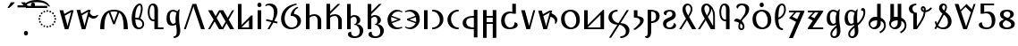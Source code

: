 SplineFontDB: 3.2
FontName: SomeTodhri
FullName: SomeTodhri
FamilyName: SomeTodhri
Weight: Regular
Copyright: (c) 2021 -2024 Mikhail Merkuryev\nSIL Open Font License 1.1
UComments: "2021-9-15: Created with FontForge (http://fontforge.org)+AAoACgAA-Auto-kerning: separation 210, min.kerning 30"
Version: 2.7.5
ItalicAngle: 0
UnderlinePosition: -125
UnderlineWidth: 50
Ascent: 800
Descent: 200
InvalidEm: 0
LayerCount: 2
Layer: 0 0 "+BBcEMAQ0BD0EOAQ5 +BD8EOwQwBD0A" 1
Layer: 1 0 "+BB8ENQRABDUENAQ9BDgEOQAA +BD8EOwQwBD0A" 0
XUID: [1021 59 1751208496 15025]
FSType: 0
OS2Version: 0
OS2_WeightWidthSlopeOnly: 0
OS2_UseTypoMetrics: 1
CreationTime: 1631732133
ModificationTime: 1723636154
PfmFamily: 33
TTFWeight: 400
TTFWidth: 5
LineGap: 0
VLineGap: 0
OS2TypoAscent: 1069
OS2TypoAOffset: 0
OS2TypoDescent: -293
OS2TypoDOffset: 0
OS2TypoLinegap: 0
OS2WinAscent: 1069
OS2WinAOffset: 0
OS2WinDescent: 389
OS2WinDOffset: 0
HheadAscent: 1069
HheadAOffset: 0
HheadDescent: -293
HheadDOffset: 0
OS2CapHeight: 714
OS2XHeight: 536
OS2Vendor: 'Merc'
OS2CodePages: 00000007.00000000
OS2UnicodeRanges: a82003c1.9205a186.01000008.00000000
Lookup: 260 0 0 "Common ABVM" { "Common ABVM-1"  } ['abvm' ('DFLT' <'dflt' > 'todr' <'dflt' > ) ]
Lookup: 260 0 0 "Common BLWM" { "Common BLWM-1"  } ['blwm' ('DFLT' <'dflt' > 'todr' <'dflt' > ) ]
Lookup: 262 0 0 "Common MKMK" { "Common MKMK-1"  } ['mkmk' ('DFLT' <'dflt' > 'todr' <'dflt' > ) ]
MarkAttachClasses: 1
DEI: 91125
ShortTable: maxp 16
  0
  0
  0
  0
  0
  0
  0
  2
  1
  2
  22
  0
  256
  0
  0
  0
EndShort
TtTable: prep
PUSHW_1
 511
SCANCTRL
PUSHB_1
 1
SCANTYPE
SVTCA[y-axis]
MPPEM
PUSHB_1
 8
LT
IF
PUSHB_2
 1
 1
INSTCTRL
EIF
PUSHB_2
 70
 6
CALL
IF
POP
PUSHB_1
 16
EIF
MPPEM
PUSHB_1
 20
GT
IF
POP
PUSHB_1
 128
EIF
SCVTCI
PUSHB_1
 6
CALL
NOT
IF
EIF
PUSHB_1
 20
CALL
EndTTInstrs
TtTable: fpgm
PUSHB_1
 0
FDEF
PUSHB_1
 0
SZP0
MPPEM
PUSHB_1
 42
LT
IF
PUSHB_1
 74
SROUND
EIF
PUSHB_1
 0
SWAP
MIAP[rnd]
RTG
PUSHB_1
 6
CALL
IF
RTDG
EIF
MPPEM
PUSHB_1
 42
LT
IF
RDTG
EIF
DUP
MDRP[rp0,rnd,grey]
PUSHB_1
 1
SZP0
MDAP[no-rnd]
RTG
ENDF
PUSHB_1
 1
FDEF
DUP
MDRP[rp0,min,white]
PUSHB_1
 12
CALL
ENDF
PUSHB_1
 2
FDEF
MPPEM
GT
IF
RCVT
SWAP
EIF
POP
ENDF
PUSHB_1
 3
FDEF
ROUND[Black]
RTG
DUP
PUSHB_1
 64
LT
IF
POP
PUSHB_1
 64
EIF
ENDF
PUSHB_1
 4
FDEF
PUSHB_1
 6
CALL
IF
POP
SWAP
POP
ROFF
IF
MDRP[rp0,min,rnd,black]
ELSE
MDRP[min,rnd,black]
EIF
ELSE
MPPEM
GT
IF
IF
MIRP[rp0,min,rnd,black]
ELSE
MIRP[min,rnd,black]
EIF
ELSE
SWAP
POP
PUSHB_1
 5
CALL
IF
PUSHB_1
 70
SROUND
EIF
IF
MDRP[rp0,min,rnd,black]
ELSE
MDRP[min,rnd,black]
EIF
EIF
EIF
RTG
ENDF
PUSHB_1
 5
FDEF
GFV
NOT
AND
ENDF
PUSHB_1
 6
FDEF
PUSHB_2
 34
 1
GETINFO
LT
IF
PUSHB_1
 32
GETINFO
NOT
NOT
ELSE
PUSHB_1
 0
EIF
ENDF
PUSHB_1
 7
FDEF
PUSHB_2
 36
 1
GETINFO
LT
IF
PUSHB_1
 64
GETINFO
NOT
NOT
ELSE
PUSHB_1
 0
EIF
ENDF
PUSHB_1
 8
FDEF
SRP2
SRP1
DUP
IP
MDAP[rnd]
ENDF
PUSHB_1
 9
FDEF
DUP
RDTG
PUSHB_1
 6
CALL
IF
MDRP[rnd,grey]
ELSE
MDRP[min,rnd,black]
EIF
DUP
PUSHB_1
 3
CINDEX
MD[grid]
SWAP
DUP
PUSHB_1
 4
MINDEX
MD[orig]
PUSHB_1
 0
LT
IF
ROLL
NEG
ROLL
SUB
DUP
PUSHB_1
 0
LT
IF
SHPIX
ELSE
POP
POP
EIF
ELSE
ROLL
ROLL
SUB
DUP
PUSHB_1
 0
GT
IF
SHPIX
ELSE
POP
POP
EIF
EIF
RTG
ENDF
PUSHB_1
 10
FDEF
PUSHB_1
 6
CALL
IF
POP
SRP0
ELSE
SRP0
POP
EIF
ENDF
PUSHB_1
 11
FDEF
DUP
MDRP[rp0,white]
PUSHB_1
 12
CALL
ENDF
PUSHB_1
 12
FDEF
DUP
MDAP[rnd]
PUSHB_1
 7
CALL
NOT
IF
DUP
DUP
GC[orig]
SWAP
GC[cur]
SUB
ROUND[White]
DUP
IF
DUP
ABS
DIV
SHPIX
ELSE
POP
POP
EIF
ELSE
POP
EIF
ENDF
PUSHB_1
 13
FDEF
SRP2
SRP1
DUP
DUP
IP
MDAP[rnd]
DUP
ROLL
DUP
GC[orig]
ROLL
GC[cur]
SUB
SWAP
ROLL
DUP
ROLL
SWAP
MD[orig]
PUSHB_1
 0
LT
IF
SWAP
PUSHB_1
 0
GT
IF
PUSHB_1
 64
SHPIX
ELSE
POP
EIF
ELSE
SWAP
PUSHB_1
 0
LT
IF
PUSHB_1
 64
NEG
SHPIX
ELSE
POP
EIF
EIF
ENDF
PUSHB_1
 14
FDEF
PUSHB_1
 6
CALL
IF
RTDG
MDRP[rp0,rnd,white]
RTG
POP
POP
ELSE
DUP
MDRP[rp0,rnd,white]
ROLL
MPPEM
GT
IF
DUP
ROLL
SWAP
MD[grid]
DUP
PUSHB_1
 0
NEQ
IF
SHPIX
ELSE
POP
POP
EIF
ELSE
POP
POP
EIF
EIF
ENDF
PUSHB_1
 15
FDEF
SWAP
DUP
MDRP[rp0,rnd,white]
DUP
MDAP[rnd]
PUSHB_1
 7
CALL
NOT
IF
SWAP
DUP
IF
MPPEM
GTEQ
ELSE
POP
PUSHB_1
 1
EIF
IF
ROLL
PUSHB_1
 4
MINDEX
MD[grid]
SWAP
ROLL
SWAP
DUP
ROLL
MD[grid]
ROLL
SWAP
SUB
SHPIX
ELSE
POP
POP
POP
POP
EIF
ELSE
POP
POP
POP
POP
POP
EIF
ENDF
PUSHB_1
 16
FDEF
DUP
MDRP[rp0,min,white]
PUSHB_1
 18
CALL
ENDF
PUSHB_1
 17
FDEF
DUP
MDRP[rp0,white]
PUSHB_1
 18
CALL
ENDF
PUSHB_1
 18
FDEF
DUP
MDAP[rnd]
PUSHB_1
 7
CALL
NOT
IF
DUP
DUP
GC[orig]
SWAP
GC[cur]
SUB
ROUND[White]
ROLL
DUP
GC[orig]
SWAP
GC[cur]
SWAP
SUB
ROUND[White]
ADD
DUP
IF
DUP
ABS
DIV
SHPIX
ELSE
POP
POP
EIF
ELSE
POP
POP
EIF
ENDF
PUSHB_1
 19
FDEF
DUP
ROLL
DUP
ROLL
SDPVTL[orthog]
DUP
PUSHB_1
 3
CINDEX
MD[orig]
ABS
SWAP
ROLL
SPVTL[orthog]
PUSHB_1
 32
LT
IF
ALIGNRP
ELSE
MDRP[grey]
EIF
ENDF
PUSHB_1
 20
FDEF
PUSHB_4
 0
 64
 1
 64
WS
WS
SVTCA[x-axis]
MPPEM
PUSHW_1
 4096
MUL
SVTCA[y-axis]
MPPEM
PUSHW_1
 4096
MUL
DUP
ROLL
DUP
ROLL
NEQ
IF
DUP
ROLL
DUP
ROLL
GT
IF
SWAP
DIV
DUP
PUSHB_1
 0
SWAP
WS
ELSE
DIV
DUP
PUSHB_1
 1
SWAP
WS
EIF
DUP
PUSHB_1
 64
GT
IF
PUSHB_3
 0
 32
 0
RS
MUL
WS
PUSHB_3
 1
 32
 1
RS
MUL
WS
PUSHB_1
 32
MUL
PUSHB_1
 25
NEG
JMPR
POP
EIF
ELSE
POP
POP
EIF
ENDF
PUSHB_1
 21
FDEF
PUSHB_1
 1
RS
MUL
SWAP
PUSHB_1
 0
RS
MUL
SWAP
ENDF
EndTTInstrs
ShortTable: cvt  33
  -10
  0
  714
  58
  56
  51
  81
  74
  30
  70
  109
  96
  79
  114
  94
  36
  34
  28
  63
  65
  68
  53
  72
  43
  41
  61
  86
  77
  107
  83
  88
  100
  49
EndShort
LangName: 1033
GaspTable: 1 65535 15 1
Encoding: UnicodeFull
Compacted: 1
UnicodeInterp: none
NameList: AGL For New Fonts
DisplaySize: -48
AntiAlias: 1
FitToEm: 0
WinInfo: 0 25 14
BeginPrivate: 0
EndPrivate
Grid
-972 536.400390625 m 4
 2028 536.400390625 l 1028
-1000 700 m 0
 2000 700 l 1024
EndSplineSet
TeXData: 1 0 0 346030 173015 115343 0 1048576 115343 783286 444596 497025 792723 393216 433062 380633 303038 157286 324010 404750 52429 2506097 1059062 262144
AnchorClass2: "TopRight" "Common ABVM-1" "Dot below mark" "Common MKMK-1" "Umlaut mark" "Common MKMK-1" "Dot below" "Common BLWM-1" "Umlaut" "Common ABVM-1"
BeginChars: 1114175 75

StartChar: uni25CC
Encoding: 9676 9676 0
Width: 594
Flags: MW
AnchorPoint: "TopRight" 594 560 basechar 0
AnchorPoint: "Dot below" 298 0 basechar 0
AnchorPoint: "Umlaut" 297 560 basechar 0
LayerCount: 2
Fore
SplineSet
323 514 m 0
 323 501.613087531 312.856578468 488.000720754 297 488 c 0
 283.493363611 488 271.00067529 500.493515398 271 514 c 0
 271 529.853910365 284.61087763 540 297 540 c 0
 311.795367282 540 323 528.800107615 323 514 c 0
239 496 m 0
 239 483.613087531 228.856578468 470.000720754 213 470 c 0
 199.493363611 470 187.00067529 482.493515398 187 496 c 0
 187 511.853910365 200.61087763 522 213 522 c 0
 227.795367282 522 239 510.800107615 239 496 c 0
407 496 m 0
 407 483.613087531 396.856578468 470.000720754 381 470 c 0
 367.493363611 470 355.00067529 482.493515398 355 496 c 0
 355 511.853910365 368.61087763 522 381 522 c 0
 395.795367282 522 407 510.800107615 407 496 c 0
481 449 m 0
 481 436.613087531 470.856578468 423.000720754 455 423 c 0
 441.493363611 423 429.00067529 435.493515398 429 449 c 0
 429 464.853910365 442.61087763 475 455 475 c 0
 469.795367282 475 481 463.800107615 481 449 c 0
165 449 m 0
 165 436.613087531 154.856578468 423.000720754 139 423 c 0
 125.493363611 423 113.00067529 435.493515398 113 449 c 0
 113 464.853910365 126.61087763 475 139 475 c 0
 153.795367282 475 165 463.800107615 165 449 c 0
118 375 m 0
 118 362.613087531 107.856578468 349.000720754 92 349 c 0
 78.4946887983 349 66.0000675329 361.492751456 66 375 c 0
 66 390.85502954 79.6123116192 401 92 401 c 0
 106.797580604 401 118 389.798096043 118 375 c 0
528 375 m 0
 528 362.613087531 517.856578468 349.000720754 502 349 c 0
 488.493363611 349 476.00067529 361.493515398 476 375 c 0
 476 390.853910365 489.61087763 401 502 401 c 0
 516.795367282 401 528 389.800107615 528 375 c 0
100 291 m 0
 100 278.613087531 89.856578468 265.000720754 74 265 c 0
 60.4946887983 265 48.0000675329 277.492751456 48 291 c 0
 48 306.85502954 61.6123116192 317 74 317 c 0
 88.7975806042 317 100 305.798096043 100 291 c 0
546 291 m 0
 546 278.613087531 535.856578468 265.000720754 520 265 c 0
 506.493363611 265 494.00067529 277.493515398 494 291 c 0
 494 306.853910365 507.61087763 317 520 317 c 0
 534.795367282 317 546 305.800107615 546 291 c 0
118 207 m 0
 118 194.613087531 107.856578468 181.000720754 92 181 c 0
 78.4946887983 181 66.0000675329 193.492751456 66 207 c 0
 66 222.85502954 79.6123116192 233 92 233 c 0
 106.797580604 233 118 221.798096043 118 207 c 0
528 207 m 0
 528 194.613087531 517.856578468 181.000720754 502 181 c 0
 488.493363611 181 476.00067529 193.493515398 476 207 c 0
 476 222.853910365 489.61087763 233 502 233 c 0
 516.795367282 233 528 221.800107615 528 207 c 0
165 133 m 0
 165 120.613087531 154.856578468 107.000720754 139 107 c 0
 125.493363611 107 113.00067529 119.493515398 113 133 c 0
 113 148.853910365 126.61087763 159 139 159 c 0
 153.795367282 159 165 147.800107615 165 133 c 0
481 133 m 0
 481 120.613087531 470.856578468 107.000720754 455 107 c 0
 441.493363611 107 429.00067529 119.493515398 429 133 c 0
 429 148.853910365 442.61087763 159 455 159 c 0
 469.795367282 159 481 147.800107615 481 133 c 0
239 86 m 0
 239 73.6139530663 228.856794356 60.0000720763 213 60 c 0
 199.492809795 60 187.000675283 72.4942770657 187 86 c 0
 187 101.855381456 200.612268465 112 213 112 c 0
 227.795367282 112 239 100.800107615 239 86 c 0
407 86 m 0
 407 73.6139530663 396.856794356 60.0000720763 381 60 c 0
 367.492809795 60 355.000675283 72.4942770657 355 86 c 0
 355 101.855381456 368.612268465 112 381 112 c 0
 395.795367282 112 407 100.800107615 407 86 c 0
323 68 m 0
 323 55.6139530663 312.856794356 42.0000720763 297 42 c 0
 283.492809795 42 271.000675283 54.4942770657 271 68 c 0
 271 83.8553814561 284.612268465 94 297 94 c 0
 311.795367282 94 323 82.8001076153 323 68 c 0
EndSplineSet
EndChar

StartChar: Uml.Diaeresis
Encoding: 776 776 1
Width: 0
HStem: 632 112<-305.272 -219.224 -115.272 -29.2245>
VStem: -313 102<639.598 737.123> -123 102<639.598 737.123>
AnchorPoint: "Umlaut mark" -166 744 basemark 0
AnchorPoint: "Umlaut mark" -164 594 mark 0
AnchorPoint: "Umlaut" -164 560 mark 0
LayerCount: 2
Fore
SplineSet
-21 688 m 256
 -21 664.98699099 -28.5741047689 632 -72 632 c 256
 -98.6871344162 632 -123 644.058314166 -123 688 c 256
 -123 701.315904139 -123 744 -72 744 c 256
 -44.5984741868 744 -21 731.401635367 -21 688 c 256
-211 688 m 256
 -211 664.98699099 -218.574104769 632 -262 632 c 256
 -288.687134416 632 -313 644.058314166 -313 688 c 256
 -313 701.315904139 -313 744 -262 744 c 256
 -234.598474187 744 -211 731.401635367 -211 688 c 256
EndSplineSet
EndChar

StartChar: Punc.Space
Encoding: 32 32 2
Width: 260
Flags: W
LayerCount: 2
EndChar

StartChar: u323
Encoding: 803 803 3
Width: 0
GlyphClass: 4
Flags: W
HStem: -183 124<-345.545 -252.622>
VStem: -356 114<-172.928 -68.9053>
AnchorPoint: "Dot below mark" -299 -172 basemark 0
AnchorPoint: "Dot below mark" -299 0 mark 0
AnchorPoint: "Dot below" -299 0 mark 0
LayerCount: 2
Fore
SplineSet
-242 -121 m 0
 -242 -142.390149919 -248.632617416 -183 -299 -183 c 0
 -323.302008235 -183 -356 -173.285276625 -356 -121 c 0
 -356 -87.2791625994 -342.909998227 -59 -299 -59 c 0
 -274.133827946 -59 -242 -69.0502110042 -242 -121 c 0
EndSplineSet
EndChar

StartChar: uni0361
Encoding: 865 865 4
Width: 0
HStem: 765 60<-166.988 167.938>
LayerCount: 2
Fore
SplineSet
-377 644 m 1
 -327.661613196 730.799013822 -234.265859819 825 0.5 825 c 0
 222.18455985 825 320.741986938 741.172931653 377 644 c 1
 332 644 l 1
 275.28125 724.666666667 164.763020833 765 0.4453125 765 c 0
 -163.872395833 765 -275.020833333 724.666666667 -333 644 c 1
 -377 644 l 1
EndSplineSet
EndChar

StartChar: Uml.Macron
Encoding: 772 772 5
Width: 0
HStem: 616 59<-145 145>
VStem: -145 290<616 675>
AnchorPoint: "Umlaut mark" 0 675 basemark 0
AnchorPoint: "Umlaut mark" 0 560 mark 0
AnchorPoint: "Umlaut" 0 536 mark 0
LayerCount: 2
Fore
Refer: 72 713 N 1 0 0 1 -185 0 2
EndChar

StartChar: Uml.Overline
Encoding: 773 773 6
Width: 0
HStem: 760 59<-204 204>
AnchorPoint: "Umlaut" 0 536 mark 0
AnchorPoint: "Umlaut mark" 0 704 mark 0
AnchorPoint: "Umlaut mark" 0 819 basemark 0
LayerCount: 2
Fore
SplineSet
-204 760 m 1
 -204 819 l 1
 204 819 l 1
 204 760 l 1
 -204 760 l 1
EndSplineSet
EndChar

StartChar: Punc.Nbsp
Encoding: 160 160 7
Width: 260
Flags: W
LayerCount: 2
EndChar

StartChar: Todr.A
Encoding: 67008 67008 8
Width: 473
Flags: W
HStem: 0 21G<179.59 293.41>
AnchorPoint: "Dot below" 242 0 basechar 0
AnchorPoint: "TopRight" 473 536 basechar 0
AnchorPoint: "Umlaut" 241 536 basechar 0
LayerCount: 2
Fore
SplineSet
358 536 m 1
 433 536 l 1
 288 0 l 1
 185 0 l 1
 40 536 l 1
 144 536 l 1
 172 431 l 1
 358 536 l 1
262 85 m 1
 270.659793814 128 270.659793814 128 367 484 c 1
 185 381 l 1
 253.354385965 128 l 1
 262 85 l 1
EndSplineSet
EndChar

StartChar: Todr.As
Encoding: 67009 67009 9
Width: 661
UnlinkRmOvrlpSave: 1
Flags: W
HStem: 0 21G<179.59 293.41> 290.799 70.8521<468.167 584.381>
VStem: 380.073 266.524<350.204 375.622>
AnchorPoint: "Dot below" 242 0 basechar 0
AnchorPoint: "TopRight" 661 536 basechar 0
AnchorPoint: "Umlaut" 241 536 basechar 0
LayerCount: 2
Fore
Refer: 10 -1 N 1 0 0 1 -17 0 2
Refer: 8 67008 N 1 0 0 1 0 0 2
EndChar

StartChar: Todr.As.part
Encoding: 1114150 -1 10
Width: 1000
HStem: 290.799 70.8521<485.167 601.381>
VStem: 397.073 266.524<350.204 375.622>
LayerCount: 2
Fore
SplineSet
663.59765625 382.723632812 m 1
 646.934745482 353.142064039 603.61332631 290.799261098 534.451382751 290.799261098 c 0
 485.802947237 290.799261098 440.010233716 310.523400628 397.073242188 349.971679688 c 1
 423.375976562 446.35546875 l 1
 465.59291663 389.886082388 505.593579726 361.651389207 543.377965849 361.651389207 c 0
 571.804168134 361.651389207 607.261838371 373.203465201 649.750976562 396.307617188 c 1
 663.59765625 382.723632812 l 1
EndSplineSet
EndChar

StartChar: Todr.N
Encoding: 67032 67032 11
Width: 473
Flags: W
HStem: 0 21G<179.59 293.41>
AnchorPoint: "Dot below" 243 0 basechar 0
AnchorPoint: "TopRight" 473 536 basechar 0
AnchorPoint: "Umlaut" 262 536 basechar 0
LayerCount: 2
Fore
SplineSet
381 536 m 1
 433 536 l 1
 288 0 l 1
 185 0 l 1
 40 536 l 1
 144 536 l 1
 253.418181818 128 l 1
 262 84 l 1
 270.654545455 128 l 1
 381 536 l 1
EndSplineSet
EndChar

StartChar: Todr.Njan
Encoding: 67033 67033 12
Width: 626
UnlinkRmOvrlpSave: 1
Flags: W
HStem: 0 21G<179.59 293.41> 159.95 299.352
VStem: 513.426 62.6672<195.199 289.794>
AnchorPoint: "Dot below" 243 0 basechar 0
AnchorPoint: "TopRight" 626 536 basechar 0
AnchorPoint: "Umlaut" 262 536 basechar 0
LayerCount: 2
Fore
Refer: 13 -1 N 1 0 0 1 -24 0 2
Refer: 8 67008 N 1 0 0 1 0 0 2
EndChar

StartChar: Todr.Njan.Part
Encoding: 1114151 -1 13
Width: 1000
HStem: 159.95 299.352
VStem: 537.426 62.6672<195.199 289.794>
LayerCount: 2
Fore
SplineSet
434.309570312 459.301757812 m 1
 491.4955465 435.001338344 600.092900555 375.193308708 600.092900555 271.424349997 c 4
 600.092900555 234.90792551 585.134524849 197.749873949 555.217773438 159.950195312 c 1
 535.26953125 162.999023438 l 1
 536.707009941 176.114882541 537.425749287 188.532744424 537.425749287 200.252609085 c 0
 537.425749287 254.19036784 524.811823661 330.096389677 407.270507812 360.655273438 c 1
 434.309570312 459.301757812 l 1
EndSplineSet
EndChar

StartChar: Todr.B
Encoding: 67010 67010 14
Width: 873
Flags: W
HStem: 0 21G<50 165 708 823> 497 50<335.014 534.018>
VStem: 50 115<0 226.942> 708 115<0 223.608>
AnchorPoint: "Dot below" 438 0 basechar 0
AnchorPoint: "TopRight" 873 537.4 basechar 0
AnchorPoint: "Umlaut" 437 536.4 basechar 0
LayerCount: 2
Fore
SplineSet
50 0 m 1
 50 475.205598519 258.218162584 547 437 547 c 0
 624.091423631 547 823 466.228197798 823 0 c 1
 708 0 l 1
 708 264.666666667 666 419 582 463 c 1
 459 141 l 1
 412 141 l 1
 289 463 l 1
 206.333333333 413 165 258.666666667 165 0 c 1
 50 0 l 1
536 483 m 1
 506 492.333333333 470.833333333 497 430.5 497 c 0
 390.166666667 497 358 492.666666667 334 484 c 1
 435 220 l 1
 536 483 l 1
EndSplineSet
EndChar

StartChar: Todr.OO
Encoding: 67059 67059 15
Width: 873
Flags: W
HStem: -11 50<339.785 535.658>
VStem: 50 115<312.28 536> 708 115<312.391 536>
AnchorPoint: "Dot below" 440 0 basechar 0
AnchorPoint: "TopRight" 873 536 basechar 0
AnchorPoint: "Umlaut" 439 517.4 basechar 0
LayerCount: 2
Fore
SplineSet
823 536 m 1
 823 69.770919383 624.090601087 -11 437 -11 c 0
 249.015429674 -11 50 69.4700161315 50 536 c 1
 165 536 l 1
 165 272 207.333333333 117.666666667 292 73 c 1
 415 395 l 1
 461 395 l 1
 584 73 l 1
 666.666666667 123 708 277.333333333 708 536 c 1
 823 536 l 1
338 53 m 1
 368 43.6666666667 403 39 443 39 c 0
 483 39 515 43.3333333333 539 52 c 1
 438 316 l 1
 338 53 l 1
EndSplineSet
EndChar

StartChar: Todr.G
Encoding: 67020 67020 16
Width: 573
Flags: W
HStem: 0 21G<75 177 403 503> 371 50<217.467 361.389>
VStem: 75 102<0 338.244 384 714> 403 100<0 327.316>
AnchorPoint: "Dot below" 290 0 basechar 0
AnchorPoint: "TopRight" 573 714 basechar 0
AnchorPoint: "Umlaut" 201 713 basechar 0
LayerCount: 2
Fore
SplineSet
310 371 m 0
 256.645699212 369.517936089 213.805883067 355.352157529 177 321 c 1
 177 0 l 1
 75 0 l 1
 75 714 l 1
 177 714 l 1
 177 384 l 1
 216.333333333 408.666666667 261.666666667 421 313 421 c 0
 402.408088141 421 503 361.959540064 503 238 c 2
 503 0 l 1
 403 0 l 1
 403 238 l 2
 403 281.333333333 393.666666667 314.333333333 375 337 c 0
 356.333333333 359.666666667 334.666666667 371 310 371 c 0
EndSplineSet
EndChar

StartChar: Todr.Ng.Part
Encoding: 1114152 -1 17
Width: 1000
HStem: 425.768 288.232
VStem: 112.736 323.59
LayerCount: 2
Fore
SplineSet
365.615234375 714 m 1
 436.326171875 714 l 1
 148.091796875 425.767578125 l 1
 112.736328125 461.123046875 l 1
 365.615234375 714 l 1
EndSplineSet
EndChar

StartChar: Todr.Ng
Encoding: 67021 67021 18
Width: 573
Flags: W
HStem: 0 21G<75 177 403 503> 371 50<217.467 361.389> 425.768 288.232
VStem: 75 102<0 338.244 384 714> 134.736 323.59 403 100<0 327.316>
AnchorPoint: "Dot below" 290 0 basechar 0
AnchorPoint: "TopRight" 573 714 basechar 0
AnchorPoint: "Umlaut" 253 714 basechar 0
LayerCount: 2
Fore
Refer: 17 -1 N 1 0 0 1 22 0 2
Refer: 16 67020 N 1 0 0 1 0 0 2
EndChar

StartChar: Todr.I
Encoding: 67026 67026 19
Width: 250
Flags: W
HStem: 0 21G<75 175>
VStem: 75 100<0 536>
AnchorPoint: "Dot below" 126 0 basechar 0
AnchorPoint: "TopRight" 250 536 basechar 0
AnchorPoint: "Umlaut" 127 536.4 basechar 0
LayerCount: 2
Fore
SplineSet
75 0 m 1
 75 536 l 1
 175 536 l 1
 175 0 l 1
 75 0 l 1
EndSplineSet
EndChar

StartChar: Todr.Ei
Encoding: 67017 67017 20
Width: 250
Flags: W
HStem: 0 21G<75 175> 620 124<79.4548 172.378>
VStem: 69 114<630.072 734.095> 75 100<0 536>
AnchorPoint: "Dot below" 128 0 basechar 0
AnchorPoint: "TopRight" 250 752 basechar 0
AnchorPoint: "Umlaut" 126 747 basechar 0
LayerCount: 2
Fore
Refer: 70 729 N 1 0 0 1 29 -16 2
Refer: 19 67026 N 1 0 0 1 0 0 2
EndChar

StartChar: Todr.O
Encoding: 67034 67034 21
Width: 635
Flags: W
HStem: -10 50<266.591 399.846> 496 50<240.951 377.189>
VStem: 55 100<177.355 394.941> 480 100<136.405 368.532>
AnchorPoint: "Dot below" 333 0 basechar 0
AnchorPoint: "TopRight" 635 536 basechar 0
AnchorPoint: "Umlaut" 313 536 basechar 0
LayerCount: 2
Fore
SplineSet
55 280 m 0
 55 481.355468677 207.346385794 546 318.5 546 c 0
 389.5 546 449 524.333333333 497 481 c 0
 552.333333333 432.333333333 580 355.666666667 580 251 c 0
 580 64.4791104291 446.318167052 -10 322.5 -10 c 0
 267.987500583 -10 55 7.44007061956 55 280 c 0
480 238 m 0
 480 385.268756505 408.73228146 496 304 496 c 0
 274 496 242.666666667 481 210 451 c 0
 173.333333333 417 155 366 155 298 c 0
 155 143.422796645 238.440788461 40 343 40 c 0
 369.666666667 40 398 54.3333333333 428 83 c 0
 462.666666667 116.333333333 480 168 480 238 c 0
EndSplineSet
EndChar

StartChar: Todr.U
Encoding: 67044 67044 22
Width: 635
Flags: W
HStem: -10 50<266.591 399.846> 496 50<240.951 377.189> 621 124<266.455 359.378>
VStem: 55 100<177.355 394.941> 256 114<631.072 735.095> 480 100<136.405 368.532>
AnchorPoint: "Dot below" 333 0 basechar 0
AnchorPoint: "TopRight" 635 746 basechar 0
AnchorPoint: "Umlaut" 313 749 basechar 0
LayerCount: 2
Fore
Refer: 70 729 N 1 0 0 1 216 -15 2
Refer: 21 67034 N 1 0 0 1 0 0 2
EndChar

StartChar: Todr.Mb
Encoding: 67011 67011 23
Width: 445
Flags: W
HStem: -10 50<212.344 320.54> 264 50<157 250.008> 674 50<240.141 303.995>
VStem: 55 100<136.469 264 314 471.315> 313 50<438.464 668.813> 355 50<73.6291 199.437>
AnchorPoint: "Dot below" 250 0 basechar 0
AnchorPoint: "TopRight" 445 704 basechar 0
AnchorPoint: "Umlaut" 279 703 basechar 0
LayerCount: 2
Fore
SplineSet
355 133.885678359 m 0xf4
 355 192.349637562 304.538024183 264.340820312 191.051757812 264.340820312 c 1
 157 264 l 1
 164.333333333 114.666666667 199.98217268 40 263.946518039 40 c 0
 309.564023459 40 355 76.3036296385 355 133.885678359 c 0xf4
279 674 m 0
 220.972883865 672.128157544 155 542.184521681 155 326 c 2
 155 314 l 1
 198 314 230 311.666666667 251 307 c 1
 292.333333333 424.333333333 313 515.666666667 313 581 c 0xf8
 313 643 301.666666667 674 279 674 c 0
280 724 m 0
 298.411748751 724 363 714.020388403 363 574 c 0xf8
 363 507.333333333 341.333333333 413 298 291 c 1
 332.108235199 275.193744664 403.392019167 230.870869137 405 136 c 0xf4
 405 78.8445606199 371.818323364 -10 253.448342747 -10 c 0
 121.149447582 -10 55 97.3333333333 55 312 c 0
 55 519.345043852 164.456276277 724 280 724 c 0
EndSplineSet
EndChar

StartChar: Todr.C
Encoding: 67012 67012 24
Width: 520
Flags: W
HStem: 0 21G<240 340> 0 50<317 495> 224 50<162.193 240> 674 50<145.767 217.629>
VStem: 55 50<352.245 615.726> 240 100<0 224 274 651.04> 317 178<0 50>
AnchorPoint: "Dot below" 260 0 basechar 0
AnchorPoint: "TopRight" 520 704 basechar 0
AnchorPoint: "Umlaut" 206 702 basechar 0
LayerCount: 2
Fore
Refer: 52 -1 N 1 0 0 1 -78 0 2
Refer: 51 67042 N 1 0 0 1 0 0 2
EndChar

StartChar: Todr.Ch
Encoding: 67013 67013 25
Width: 504
Flags: W
HStem: -240 50<255 314.827> 101 51<199.47 292.752> 496 50<181.15 306.801>
VStem: 55 89<223.085 427.664> 304 100<138.873 437.576> 339 100<-144.085 128.229>
AnchorPoint: "Dot below" 239 -236 basechar 0
AnchorPoint: "TopRight" 504 536 basechar 0
AnchorPoint: "Umlaut" 238 536 basechar 0
LayerCount: 2
Fore
SplineSet
144 339.726843417 m 0xf8
 144 217.00259902 201.41497712 152 239 152 c 0
 262.686171041 152 295.824900028 172.643641697 310 188 c 1
 306 219.333333333 304 251 304 283 c 0
 304 352.333333333 313.666666667 411 333 459 c 1
 295 483.666666667 262 496 234 496 c 0
 198.599110889 496 144 474.204208855 144 339.726843417 c 0xf8
55 302 m 0
 55 493.625167782 162.914897995 546 237.5 546 c 0
 272.5 546 312 532 356 504 c 1
 369.333333333 525.333333333 385.333333333 544.333333333 404 561 c 1
 420 557 l 1
 409.333333333 497.666666667 404 424.833333333 404 338.5 c 0xf8
 404 126.063993318 439 63.4082289042 439 -40 c 0
 439 -110 417.666666667 -163 375 -199 c 0
 342.333333333 -226.333333333 302.333333333 -240 255 -240 c 1
 255 -190 l 1
 334.456406604 -190 339 -130.095301892 339 -40.5 c 0xf4
 339 3.16666666667 332 60 318 130 c 1
 291.333333333 110.666666667 257.666666667 101 217 101 c 0
 128.602813952 101 55 140.297073354 55 302 c 0
EndSplineSet
EndChar

StartChar: Todr.Xh
Encoding: 67048 67048 26
Width: 504
Flags: W
HStem: -240 50<217.512 315.297> 101.963 50.037<197.909 293.104> 496 50<182.831 305.846>
VStem: 55 89<223.837 429.489> 157 50<-180.683 -60.9761> 304 100<136.441 437.576> 339 100<-141.899 87.0041>
AnchorPoint: "Dot below" 274 -226 basechar 0
AnchorPoint: "TopRight" 505 536 basechar 0
AnchorPoint: "Umlaut" 238 534 basechar 0
LayerCount: 2
Fore
SplineSet
144 336 m 0xfc
 144 219.84053817 200.374447097 152 239 152 c 0
 262.686171041 152 295.824900028 172.643641697 310 188 c 1
 306 219.333333333 304 251 304 283 c 0
 304 352.333333333 313.666666667 411 333 459 c 1
 293.666666667 483.666666667 261 496 235 496 c 0
 209 496 187.333333333 483.833333333 170 459.5 c 0
 152.666666667 435.166666667 144 394 144 336 c 0xfc
157 -123.5 m 0
 157 -73.1167907491 175.083199238 -15.6986672778 323 103 c 1
 318 130 l 1
 290.309099223 111.308641975 256.157978967 101.962962963 215.546639232 101.962962963 c 0
 141.212982862 101.962962963 55 127.267804544 55 302 c 0
 55 404 84.6666666667 475.666666667 144 517 c 0
 172 536.333333333 203.5 546 238.5 546 c 0
 273.5 546 312.666666667 532 356 504 c 1
 369.333333333 525.333333333 385.333333333 544.333333333 404 561 c 1
 420 557 l 1
 409.333333333 497.666666667 404 424.833333333 404 338.5 c 0xfc
 404 125.903544274 439 63.9575668371 439 -41 c 0xfa
 439 -193.925168182 328.181759765 -240 271 -240 c 0
 250.197150748 -240 157 -239.030827814 157 -123.5 c 0
332 46 m 1
 218.315129559 -48.7373920343 207 -93.0727984649 207 -129 c 0
 207 -169.666666667 226.333333333 -190 265 -190 c 0
 334.505720348 -190 339 -119.964046081 339 -58 c 0xfa
 339 -26 336.666666667 8.66666666667 332 46 c 1
EndSplineSet
EndChar

StartChar: Todr.Nxh.part
Encoding: 1114153 -1 27
Width: 1000
HStem: 518 74<510.848 560.094>
VStem: 569 50<358.832 511.477>
LayerCount: 2
Fore
SplineSet
370 130 m 1
 469.656966446 205.875190362 569 333.253837498 569 471 c 0
 569 483.882951357 554.101634489 518 533.5 518 c 0
 524.5 518 516.666666667 516 510 512 c 1
 503.333333333 522.666666667 500 531.333333333 500 538 c 0
 500 576.147748617 535.425816155 592 549 592 c 0
 595.666666667 592 619 553.833333333 619 477.5 c 0
 619 401.166666667 598 329.166666667 556 261.5 c 0
 514 193.833333333 462.333333333 136.666666667 401 90 c 1
 370 130 l 1
EndSplineSet
EndChar

StartChar: Todr.Nxh
Encoding: 67049 67049 28
Width: 682
UnlinkRmOvrlpSave: 1
Flags: W
HStem: -240 50<217.512 315.297> 101.963 50.037<197.909 293.104> 496 50<182.831 305.846> 518 74<523.848 573.094>
VStem: 55 89<223.837 429.489> 157 50<-180.683 -60.9761> 304 100<136.441 437.576> 339 100<-141.899 87.0041> 582 50<358.832 511.477>
AnchorPoint: "Dot below" 274 -226 basechar 0
AnchorPoint: "TopRight" 682 568 basechar 0
AnchorPoint: "Umlaut" 239 536 basechar 0
LayerCount: 2
Fore
Refer: 27 -1 N 1 0 0 1 13 0 2
Refer: 26 67048 N 1 0 0 1 0 0 2
EndChar

StartChar: Todr.D
Encoding: 67014 67014 29
Width: 665
Flags: W
HStem: 0 21G<40 99.7087 512.291 625>
AnchorPoint: "Dot below" 316 0 basechar 0
AnchorPoint: "TopRight" 665 714 basechar 0
AnchorPoint: "Umlaut" 334 699 basechar 0
LayerCount: 2
Fore
SplineSet
385 714 m 1
 625 0 l 1
 519 0 l 1
 321.765354331 588 l 1
 306 647 l 1
 290.234645669 588 l 1
 93 0 l 1
 40 0 l 1
 280 714 l 1
 385 714 l 1
EndSplineSet
EndChar

StartChar: Todr.Nd
Encoding: 67015 67015 30
Width: 810
Flags: W
HStem: 0 21G<40 109.468 336.532 474.429 643.571 770>
AnchorPoint: "Dot below" 407 0 basechar 0
AnchorPoint: "TopRight" 810 536 basechar 0
AnchorPoint: "Umlaut" 405 536.4 basechar 0
LayerCount: 2
Fore
SplineSet
713 536 m 1
 770 536 l 1
 617 268 l 1
 770 0 l 1
 655 0 l 1
 559 168 l 1
 463 0 l 1
 348 0 l 1
 223 218 l 1
 98 0 l 1
 40 0 l 1
 194 268 l 1
 40 536 l 1
 155 536 l 1
 251 368 l 1
 348 536 l 1
 463 536 l 1
 588 318 l 1
 713 536 l 1
530 218 m 1
 376 486 l 1
 280 318 l 1
 434 50 l 1
 530 218 l 1
EndSplineSet
EndChar

StartChar: Todr.Dh
Encoding: 67016 67016 31
Width: 549
Flags: W
HStem: 0 50<175 384>
VStem: 75 100<121 714> 384 100<50 259>
AnchorPoint: "Dot below" 280 0 basechar 0
AnchorPoint: "TopRight" 549 714 basechar 0
AnchorPoint: "Umlaut" 160 714 basechar 0
LayerCount: 2
Fore
SplineSet
484 390 m 1
 484 0 l 1
 75 0 l 1
 75 714 l 1
 175 714 l 1
 175 121 l 1
 445 390 l 1
 484 390 l 1
384 50 m 1
 384 259 l 1
 175 50 l 1
 384 50 l 1
EndSplineSet
EndChar

StartChar: Todr.E
Encoding: 67018 67018 32
Width: 433
Flags: W
HStem: 0 21G<100 168.625> 672 52<67.2412 197.817>
VStem: 281 99<383.247 582.561>
AnchorPoint: "Dot below" 152 0 basechar 0
AnchorPoint: "TopRight" 433 714 basechar 0
AnchorPoint: "Umlaut" 185 710 basechar 0
LayerCount: 2
Fore
SplineSet
380 498 m 0
 380 464.08994709 380 401.714285714 290 232 c 1
 383 210 l 1
 372 161 l 1
 265 186 l 1
 260.333333333 177.333333333 255.333333333 168.666666667 250 160 c 2
 157 0 l 1
 100 0 l 1
 207 185 l 2
 209.666666667 189.666666667 212 194.333333333 214 199 c 1
 59 236 l 1
 71 284 l 1
 236 245 l 1
 266 316.333333333 281 396 281 484 c 0
 281 598.470106378 210.771706081 672 120 672 c 0
 95.3333333333 672 70.3333333333 664.666666667 45 650 c 1
 41.6666666667 655.333333333 40 662 40 670 c 0
 40 684.134502153 69.5213680955 724 167.5 724 c 0
 215.833333333 724 256.166666667 712.833333333 288.5 690.5 c 0
 331.101266517 661.074382921 380 610.335298606 380 498 c 0
EndSplineSet
EndChar

StartChar: Todr.F
Encoding: 67019 67019 33
Width: 667
Flags: W
HStem: -10 50<273.513 438.33> 602 32<501.012 525.062> 696 32<442.254 484.844>
VStem: 55 100<179.905 423.866> 323 93<426 476.849> 512 100<136.789 286.757>
AnchorPoint: "Dot below" 335 0 basechar 0
AnchorPoint: "TopRight" 667 719 basechar 0
AnchorPoint: "Umlaut" 425 723 basechar 0
LayerCount: 2
Fore
SplineSet
512 197.5 m 0
 512 219.60628531 505.548602816 376 323 376 c 1
 323 512.461323276 433.969383123 616.393876625 522 634 c 1
 536 602 l 1
 467.084341396 582.49556832 416 514.43251415 416 426 c 1
 510.420446782 426 612 351.204858747 612 226.667228075 c 0
 612 86.9629066885 474.944688615 -10 335.5 -10 c 0
 191.032694586 -10 55 76.7202440534 55 289.033274031 c 0
 55 495.352504973 188.940362626 681.376875872 482 728 c 1
 495 696 l 1
 303.034656487 649.341756785 155 509.022568913 155 300.86960588 c 0
 155 132.569742503 255.58269493 40 351 40 c 0
 380.510618778 40 512 48.3673700967 512 197.5 c 0
EndSplineSet
EndChar

StartChar: Todr.Gj
Encoding: 67022 67022 34
Width: 578
Flags: W
HStem: -240 50<222.359 376.047> 0 21G<75 177> 128 10<270 279.84> 351 50<202.686 320.871>
VStem: 75 102<0 326.192 364 714> 100 87<-154.236 -108.063> 345 100<193.629 328.767> 428 100<-124.336 35.0266>
AnchorPoint: "Dot below" 290 -231 basechar 0
AnchorPoint: "TopRight" 578 714 basechar 0
AnchorPoint: "Umlaut" 193 712 basechar 0
LayerCount: 2
Fore
SplineSet
270 138 m 1xf5
 321.421798124 155.937836555 345 182.918757563 345 250 c 0
 345 317.333333333 319.666666667 351 269 351 c 0
 233 351 202.333333333 335.666666667 177 305 c 1
 177 0 l 1
 75 0 l 1
 75 714 l 1
 177 714 l 1
 177 364 l 1
 205.666666667 388.666666667 236.333333333 401 269 401 c 0
 372.677490401 401 445 345.6972228 445 254 c 0xfa
 445 198.986218951 398.805863545 158.14792111 357 152 c 1
 357 145 l 1
 427.343029888 145 528 75.9922678151 528 -37 c 0
 528 -87.6666666667 508.5 -134.166666667 469.5 -176.5 c 0
 430.5 -218.833333333 366.333333333 -240 277 -240 c 0
 244.793455731 -240 100 -234.574343588 100 -137 c 0
 100 -90.4077901314 142.146972821 -67 187 -67 c 1
 187 -153.732937052 220.812598139 -190 299.5 -190 c 0
 323.492487969 -190 428 -182.781344751 428 -57 c 0
 428 19.5516931544 376.688101484 128 270 128 c 1
 270 138 l 1xf5
EndSplineSet
EndChar

StartChar: Todr.Ngj
Encoding: 67023 67023 35
Width: 578
Flags: W
HStem: -240 50<222.359 376.047> 0 21G<75 177> 128 10<270 279.84> 351 50<202.686 320.871> 425.768 288.232
VStem: 75 102<0 326.192 364 714> 100 87<-154.236 -108.063> 140.736 323.59 345 100<193.629 328.767> 428 100<-124.336 35.0266>
AnchorPoint: "Dot below" 290 -231 basechar 0
AnchorPoint: "TopRight" 578 714 basechar 0
AnchorPoint: "Umlaut" 279 714 basechar 0
LayerCount: 2
Fore
Refer: 17 -1 N 1 0 0 1 28 0 2
Refer: 34 67022 N 1 0 0 1 0 0 2
EndChar

StartChar: Todr.H
Encoding: 67024 67024 36
Width: 512
Flags: W
HStem: -10 48<264.028 427.955> 496 50<266.458 414.058>
VStem: 55 100<202.407 335.602>
AnchorPoint: "Dot below" 314 0 basechar 0
AnchorPoint: "TopRight" 512 536 basechar 0
AnchorPoint: "Umlaut" 314 536 basechar 0
LayerCount: 2
Fore
SplineSet
314 -10 m 0
 242.850502205 -10 55 14.0453383071 55 268 c 0
 55 413.506042428 188.714401553 546 314 546 c 0
 361.333333333 546 414 529.333333333 472 496 c 1
 458 467 l 1
 449.430680251 474.85520977 410.114720025 496 349 496 c 0
 294.361372432 496 208.476641546 459.815557182 171 375 c 1
 413 287 l 1
 413 249 l 1
 178 163 l 1
 201.0268398 108.089843553 256.064888161 38 342 38 c 0
 376.666666667 38 415.333333333 45 458 59 c 1
 472 28 l 1
 410 2.66666666667 357.333333333 -10 314 -10 c 0
166 201 m 1
 348 268 l 1
 159 337 l 1
 156.333333333 324.333333333 155 311.333333333 155 298 c 0
 155 262 158.666666667 229.666666667 166 201 c 1
EndSplineSet
EndChar

StartChar: Todr.Hj
Encoding: 67025 67025 37
Width: 512
Flags: W
HStem: -10 50<97.9423 245.542> 498 48<84.0454 247.972>
VStem: 357 100<200.398 333.593>
AnchorPoint: "Dot below" 203 0 basechar 0
AnchorPoint: "TopRight" 512 536 basechar 0
AnchorPoint: "Umlaut" 198 536 basechar 0
LayerCount: 2
Fore
SplineSet
198 546 m 0
 269.149497795 546 457 521.954661693 457 268 c 0
 457 122.493957572 323.285598447 -10 198 -10 c 0
 150.666666667 -10 98 6.66666666667 40 40 c 1
 54 69 l 1
 62.569319749 61.1447902301 101.885279975 40 163 40 c 0
 217.638627568 40 303.523358454 76.1844428181 341 161 c 1
 99 249 l 1
 99 287 l 1
 334 373 l 1
 310.9731602 427.910156447 255.935111839 498 170 498 c 0
 135.333333333 498 96.6666666667 491 54 477 c 1
 40 508 l 1
 102 533.333333333 154.666666667 546 198 546 c 0
346 335 m 1
 164 268 l 1
 353 199 l 1
 355.666666667 211.666666667 357 224.666666667 357 238 c 0
 357 274 353.333333333 306.333333333 346 335 c 1
EndSplineSet
EndChar

StartChar: Todr.K
Encoding: 67028 67028 38
Width: 422
Flags: W
HStem: -10 50<269.428 367> 496 50<268.855 367>
VStem: 55 100<174.873 367.214>
AnchorPoint: "Dot below" 264 0 basechar 0
AnchorPoint: "TopRight" 422 536 basechar 0
AnchorPoint: "Umlaut" 277 536.4 basechar 0
LayerCount: 2
Fore
SplineSet
348 -10 m 0
 212.851787461 -10 55 66.9791027698 55 268.5 c 0
 55 416.443689683 196.846742011 546 349 546 c 0
 355 546 361 545.666666667 367 545 c 1
 367 495 l 1
 361 495.666666667 351.666666667 496 339 496 c 0
 304.333333333 496 265.666666667 479 223 445 c 0
 177.666666667 408.333333333 155 356.666666667 155 290 c 0
 155 147.778473877 240.26343376 40 348 40 c 0
 354 40 360.333333333 40.3333333333 367 41 c 1
 367 -9 l 1
 360.333333333 -9.66666666667 354 -10 348 -10 c 0
EndSplineSet
EndChar

StartChar: Todr.J
Encoding: 67027 67027 39
Width: 422
Flags: W
HStem: -10 50<55 153.145> 496 50<55 152.572>
VStem: 267 100<168.786 361.127>
AnchorPoint: "Dot below" 150 0 basechar 0
AnchorPoint: "TopRight" 422 536 basechar 0
AnchorPoint: "Umlaut" 156 536.4 basechar 0
LayerCount: 2
Fore
SplineSet
74 546 m 0
 209.148212539 546 367 469.02089723 367 267.5 c 0
 367 119.556310317 225.153257989 -10 73 -10 c 0
 67 -10 61 -9.66666666667 55 -9 c 1
 55 41 l 1
 61 40.3333333333 70.3333333333 40 83 40 c 0
 117.666666667 40 156.333333333 57 199 91 c 0
 244.333333333 127.666666667 267 179.333333333 267 246 c 0
 267 388.221526123 181.73656624 496 74 496 c 0
 68 496 61.6666666667 495.666666667 55 495 c 1
 55 545 l 1
 61.6666666667 545.666666667 68 546 74 546 c 0
EndSplineSet
EndChar

StartChar: Todr.L
Encoding: 67029 67029 40
Width: 543
Flags: W
HStem: -10 50<241.75 368> 315 50<221.857 368>
VStem: 55 100<111.893 250.134> 368 100<-242 -10 40 315 365 537>
AnchorPoint: "Dot below" 360 -242 basechar 0
AnchorPoint: "TopRight" 545 536 basechar 0
AnchorPoint: "Umlaut" 366 536 basechar 0
LayerCount: 2
Fore
SplineSet
348 -10 m 2
 154.454142214 -10 55 42.7450732582 55 171 c 0
 55 277.914075908 157.512498199 363.886038001 348 365 c 1
 368 365 l 1
 368 537 l 1
 468 537 l 1
 468 -242 l 1
 368 -242 l 1
 368 -10 l 1
 348 -10 l 2
155 191 m 0
 155 51.0973484632 301.509974644 40 348 40 c 2
 368 40 l 1
 368 315 l 1
 348 315 l 2
 193.679808446 315 155 258.57282504 155 191 c 0
EndSplineSet
EndChar

StartChar: Todr.LL
Encoding: 67030 67030 41
Width: 521
Flags: W
HStem: 155 50<175 346> 320 50<175 346>
VStem: 75 100<-240 155 205 320 370 536> 346 100<-240 155 205 320 370 536>
AnchorPoint: "Dot below" 266 -232 basechar 0
AnchorPoint: "TopRight" 519 536 basechar 0
AnchorPoint: "Umlaut" 259 536 basechar 0
LayerCount: 2
Fore
SplineSet
75 -240 m 1
 75 536 l 1
 175 536 l 1
 175 370 l 1
 346 370 l 1
 346 536 l 1
 446 536 l 1
 446 -240 l 1
 346 -240 l 1
 346 155 l 1
 175 155 l 1
 175 -240 l 1
 75 -240 l 1
346 320 m 1
 175 320 l 1
 175 205 l 1
 346 205 l 1
 346 320 l 1
EndSplineSet
EndChar

StartChar: Todr.M
Encoding: 67031 67031 42
Width: 573
Flags: W
HStem: -10 50<237.965 378.751> 445 50<236.369 367.156>
VStem: 55 99<140.408 346.933> 368 100<484 714> 431 87<94.5825 144.182>
AnchorPoint: "Dot below" 304 0 basechar 0
AnchorPoint: "TopRight" 573 714 basechar 0
AnchorPoint: "Umlaut" 361 702 basechar 0
LayerCount: 2
Fore
SplineSet
55 226.887756269 m 0xe8
 55 401.825253814 167.186718499 495 293.441652101 495 c 0
 319.813884034 495 344.666666667 491.333333333 368 484 c 1
 368 714 l 1
 468 714 l 1
 468 432 l 1xf0
 392 432 l 1
 372.666666667 440.666666667 349.103098959 445 321.309296878 445 c 0
 193.115299194 445 154 337.152383729 154 246.510621588 c 0
 154 134.350698706 215.415205647 40 308.39484275 40 c 0
 378.869531545 40 431 90.030467283 431 185 c 1
 478.866562838 185 518 159.827904556 518 113.41779315 c 0
 518 44.3947327668 430.177178585 -10 300.98849045 -10 c 0
 89.7780164992 -10 55 122.001159596 55 226.887756269 c 0xe8
EndSplineSet
EndChar

StartChar: Todr.P
Encoding: 67035 67035 43
Width: 707
Flags: W
HStem: 0 50<175 532>
VStem: 75 100<121 536> 532 100<50 407>
AnchorPoint: "Dot below" 372 0 basechar 0
AnchorPoint: "TopRight" 707 536 basechar 0
AnchorPoint: "Umlaut" 374 536.4 basechar 0
LayerCount: 2
Fore
SplineSet
632 0 m 1
 75 0 l 1
 75 536 l 1
 175 536 l 1
 175 121 l 1
 602 547 l 1
 632 547 l 1
 632 0 l 1
532 407 m 1
 175 50 l 1
 532 50 l 1
 532 407 l 1
EndSplineSet
EndChar

StartChar: Todr.Q
Encoding: 67036 67036 44
Width: 696
Flags: W
HStem: -240 50<387 481.6> 496 50<214.4 309>
VStem: 55 100<283.241 422.772> 541 100<-116.772 22.759>
AnchorPoint: "Dot below" 359 -234 basechar 0
AnchorPoint: "TopRight" 695 536 basechar 0
AnchorPoint: "Umlaut" 381 536 basechar 0
LayerCount: 2
Fore
SplineSet
309 496 m 1
 233.482842465 496 155 470.306725037 155 363.5 c 0
 155 268.917614443 244.115508576 184.585832712 335 178 c 1
 566 536 l 1
 625 536 l 1
 393 176 l 1
 513.666666667 167.333333333 591.333333333 124 626 46 c 0
 636 23.3333333333 641 -0.666666666667 641 -26 c 0
 641 -162.48201804 517.163197338 -240 387 -240 c 1
 387 -190 l 1
 462.517157535 -190 541 -164.306725037 541 -57.5 c 0
 541 37.0823855567 451.884491424 121.414167288 361 128 c 1
 130 -230 l 1
 70 -230 l 1
 303 130 l 1
 182.333333333 138.666666667 104.666666667 182 70 260 c 0
 60 282.666666667 55 306.666666667 55 332 c 0
 55 468.48201804 178.836802662 546 309 546 c 1
 309 496 l 1
EndSplineSet
EndChar

StartChar: Todr.R
Encoding: 67037 67037 45
Width: 386
Flags: W
VStem: 65 100<369.317 536> 241 100<181.755 283.864>
AnchorPoint: "Dot below" 151 -11 basechar 0
AnchorPoint: "TopRight" 386 536 basechar 0
AnchorPoint: "Umlaut" 150 536.4 basechar 0
LayerCount: 2
Fore
SplineSet
241 221 m 0
 241 285.920955268 202.141845351 322.15213901 65 331 c 1
 65 536 l 1
 165 536 l 1
 165 372 l 1
 205.666666667 368 245.166666667 357 283.5 339 c 0
 321.833333333 321 341 293.333333333 341 256 c 0
 341 129.888727697 143.141430215 6.05939856051 99 -20 c 1
 47 0 l 1
 49.4049210443 1.69235184599 241 137.782906187 241 221 c 0
EndSplineSet
EndChar

StartChar: Todr.Rr
Encoding: 67038 67038 46
Width: 460
Flags: W
HStem: -240 50<27.5334 61.5266> 168 50<175 257.006> 496 50<175 255.331>
VStem: 75 100<-172.826 168 218 496> 310 100<279.748 443.817>
AnchorPoint: "Dot below" 173 -220 basechar 0
AnchorPoint: "TopRight" 459 536 basechar 0
AnchorPoint: "Umlaut" 199 536 basechar 0
LayerCount: 2
Fore
SplineSet
175 218 m 1
 215.847036048 218 310 230.328271154 310 344 c 0
 310 465.916936661 252.093535468 496 175 496 c 1
 175 218 l 1
410 368.5 m 0
 410 253.848055166 321.932598098 168 175 168 c 1
 175 -45 l 2
 175 -133 156 -191.333333333 118 -220 c 0
 100.666666667 -233.333333333 82.1666666667 -240 62.5 -240 c 0
 51.5568563832 -240 -2 -237.569989479 -2 -190 c 1
 56.2691973561 -190 75 -173.440597184 75 -102 c 2
 75 546 l 1
 125 546 l 2
 269.95021118 546 410 516.867344305 410 368.5 c 0
EndSplineSet
EndChar

StartChar: Todr.S
Encoding: 67039 67039 47
Width: 472
Flags: W
HStem: -10 48<175.328 303.12> 499 46<174.851 296.441>
VStem: 55 93.1953<63.8714 181.161> 76 72<424.089 470.818> 315.788 94.2119<367.246 479.948> 354 63<89.9819 129.368>
AnchorPoint: "Dot below" 247 0 basechar 0
AnchorPoint: "TopRight" 472 536 basechar 0
AnchorPoint: "Umlaut" 250 536 basechar 0
LayerCount: 2
Fore
SplineSet
354 165 m 1xe4
 392.364273899 165 417 135.552710802 417 95.5032901442 c 0
 417 55.6633615363 400.035809816 28.1194976937 366.107429449 12.8716986162 c 0
 332.179049082 -2.37610046127 294.482106453 -10 253.016601562 -10 c 0
 121.005533854 -10 55 42.3333333333 55 147 c 0xe4
 55 197.654527185 72.2549292363 236.559505121 106.764787709 263.71493381 c 0
 199.996432792 337.077891576 315.788085938 333.049332992 315.788085938 419 c 0
 315.788085938 472.333333333 289.880533855 499 238.065429688 499 c 0
 178.021809896 499 148 463.666666667 148 393 c 1
 125.992476784 393 76 398.96704086 76 453.186831341 c 0
 76 479.797737948 92.8744885551 545 258.277103926 545 c 0
 296.988884295 545 410 533.469962487 410 398.838964095 c 0xd8
 410 355.250249886 400.061003544 295.014567949 272.355695809 240.225467771 c 0
 196.945388651 207.872365567 148.1953125 186.684488671 148.1953125 124.180314827 c 0
 148.1953125 40.6550020309 225.048607079 38 234.8203125 38 c 0
 303.599851784 38 354 90.1678393949 354 165 c 1xe4
EndSplineSet
EndChar

StartChar: Todr.Sh
Encoding: 67040 67040 48
Width: 536
Flags: W
HStem: 0 21G<30 101.583 379.667 506> 674 50<230.359 321.673>
VStem: 125 84<486.967 652.759> 352 50<477.598 643.202>
AnchorPoint: "Dot below" 253 13 basechar 0
AnchorPoint: "TopRight" 536 714 basechar 0
AnchorPoint: "Umlaut" 272 713 basechar 0
LayerCount: 2
Fore
SplineSet
125 560 m 0
 125 676.380000441 201.604795205 724 263 724 c 0
 334.935389807 724 402 662.859592159 402 569 c 0
 402 518.333333333 385 466.333333333 351 413 c 2
 309 347 l 1
 506 0 l 1
 391 0 l 1
 255 240 l 1
 249 268 l 1
 246 268 l 1
 240 240 l 1
 89 0 l 1
 30 0 l 1
 220 301 l 1
 187 360 l 2
 145.666666667 434 125 500.666666667 125 560 c 0
352 567 m 0
 352 627.544995889 320.618678691 674 274 674 c 0
 229.558608405 674 209 625.732170809 209 585 c 0
 209 541.210286459 224.333333333 491.876953125 255 437 c 2
 274 403 l 1
 280 376 l 1
 283 376 l 1
 289 403 l 1
 311 440 l 2
 317.619578357 450.90283494 352 510.259749498 352 567 c 0
EndSplineSet
EndChar

StartChar: Todr.Sht
Encoding: 67041 67041 49
Width: 581
UnlinkRmOvrlpSave: 1
Flags: W
HStem: 0 21G<30 101.583 379.667 506 455.518 505.518> 674 50<230.359 321.673>
VStem: 125 84<486.967 652.759> 352 50<477.598 643.202> 455.518 50<0 512.881>
AnchorPoint: "Dot below" 253 13 basechar 0
AnchorPoint: "TopRight" 581 714 basechar 0
AnchorPoint: "Umlaut" 270 714 basechar 0
LayerCount: 2
Fore
Refer: 50 -1 N 1 0 0 1 -25 0 2
Refer: 48 67040 N 1 0 0 1 0 0 2
EndChar

StartChar: Todr.Sht.part
Encoding: 1114154 -1 50
Width: 1000
HStem: 0 21G<480.518 530.518>
VStem: 480.518 50<0 512.881>
LayerCount: 2
Fore
SplineSet
336.794921875 712.2890625 m 1
 438.73494079 668.81871784 530.517578125 555.75126408 530.517578125 378.975585938 c 2
 530.517578125 0 l 1
 480.517578125 0 l 1
 480.517578125 385.58203125 l 2
 480.517578125 452.652990528 465.029241399 512.597032482 434.052567946 565.414157113 c 0
 403.075894494 618.231281744 365.105897887 654.226692914 320.142578125 673.400390625 c 1
 336.794921875 712.2890625 l 1
EndSplineSet
EndChar

StartChar: Todr.T
Encoding: 67042 67042 51
Width: 415
Flags: W
HStem: 0 21G<240 340> 224 50<162.193 240> 674 50<145.767 217.629>
VStem: 55 50<352.245 615.726> 240 100<0 224 274 651.04>
AnchorPoint: "Dot below" 232 -2 basechar 0
AnchorPoint: "TopRight" 415 714 basechar 0
AnchorPoint: "Umlaut" 203 709 basechar 0
LayerCount: 2
Fore
SplineSet
55 484 m 0
 55 573.340016415 74.1075230771 724 203 724 c 0
 300.367727169 724 340 638.960261427 340 550 c 2
 340 0 l 1
 240 0 l 1
 240 224 l 1
 210 224 l 2
 136.862355992 224 55 299.365893086 55 484 c 0
105 475 m 0
 105 355.521492286 151.996302563 274 210 274 c 2
 240 274 l 1
 240 567 l 2
 240 580.546037982 237.971808151 674 182 674 c 0
 124.533628656 674 105 550.846289426 105 475 c 0
EndSplineSet
EndChar

StartChar: Todr.Ca.part
Encoding: 1114155 -1 52
Width: 1000
HStem: 0 50<395 573>
VStem: 395 178<0 50>
LayerCount: 2
Fore
SplineSet
395 50 m 5
 573 50 l 5
 573 0 l 5
 395 0 l 5
 395 50 l 5
EndSplineSet
EndChar

StartChar: Todr.Th
Encoding: 67043 67043 53
Width: 502
Flags: W
HStem: -14 50<213.492 277.078> 216 77<85.1496 141.812> 674 50<189.561 319.589>
VStem: 106 44<610.155 634.602> 158.975 49.025<40.1496 160.93> 281 50.037<38.6721 129.128> 362 100<464.665 630.014>
AnchorPoint: "Dot below" 249 0 basechar 0
AnchorPoint: "TopRight" 502 714 basechar 0
AnchorPoint: "Umlaut" 262 708 basechar 0
LayerCount: 2
Fore
SplineSet
40 216 m 1
 40 290.221630628 112.932058054 293 114 293 c 0
 141.333333333 293 175 279.333333333 215 252 c 1
 243.197908737 295.863413591 278.941634507 341.022926037 312.5 390 c 0
 329.783202173 415.224132901 362 472.980022054 362 553 c 0
 362 620.875817283 322.091700526 674 260 674 c 0
 241.627599164 674 160.108205466 668.952208099 150 580 c 1
 111.633665306 588.221357435 106 626.813905874 106 638 c 0
 106 638.265143701 108.135243587 724 262 724 c 0
 395.333333333 724 462 670.333333333 462 563 c 0
 462 485.666666667 421.666666667 408 341 330 c 0
 303.666666667 293.333333333 275 257.333333333 255 222 c 1
 276.110487786 203.28843128 331.037037037 154.603535354 331.037037037 73.4562289562 c 0
 331.037037037 19.9274079283 288.116811063 -14 249 -14 c 0
 194.639343064 -14 158.975 21.4080823924 158.975 76.1425 c 0
 158.975 110.004166667 165.65 144.29 179 179 c 1
 128.333333333 203 82 215.333333333 40 216 c 1
246 36 m 0
 278.584995317 36 281 67.6238642828 281 77 c 0
 281 107 261.666666667 135.333333333 223 162 c 1
 213 134.666666667 208 110 208 88 c 0
 208 53.3333333333 220.666666667 36 246 36 c 0
EndSplineSet
EndChar

StartChar: Todr.V
Encoding: 67045 67045 54
Width: 408
Flags: W
HStem: -14 50<216.022 280> 674 50<210.609 292.045>
VStem: 54.9956 100.004<160.202 287.451 334 527.951> 313 50<461.697 653.521>
AnchorPoint: "Dot below" 257 0 basechar 0
AnchorPoint: "TopRight" 407 714 basechar 0
AnchorPoint: "Umlaut" 257 715 basechar 0
LayerCount: 2
Fore
SplineSet
54.9955947137 345.808806691 m 0
 54.9955947137 616.346132689 160.274148155 724 257 724 c 0
 283.666666667 724 308 710.666666667 330 684 c 0
 352 657.333333333 363 616 363 560 c 0
 363 533.937318893 355.944792022 346.067837417 155 281 c 1
 157.579849375 159.747079361 173.785052732 36 280 36 c 1
 280 -14 l 1
 129.997063142 -14 54.9955947137 105.936268897 54.9955947137 345.808806691 c 0
155 334 m 1
 309.957774098 393.288191829 313 541.455704036 313 553 c 0
 313 633.666666667 292.333333333 674 251 674 c 0
 188.333333333 674 156.333333333 560.666666667 155 334 c 1
EndSplineSet
EndChar

StartChar: Todr.X
Encoding: 67046 67046 55
Width: 526
Flags: W
HStem: 486 50<50 198 252 364>
AnchorPoint: "Dot below" 183 -224 basechar 0
AnchorPoint: "TopRight" 526 536 basechar 0
AnchorPoint: "Umlaut" 262 536 basechar 0
LayerCount: 2
Fore
SplineSet
50 536 m 1
 481 536 l 1
 481 506 l 1
 159 -240 l 1
 50 -240 l 1
 248 219 l 1
 51 322 l 1
 198 486 l 1
 50 486 l 1
 50 536 l 1
252 486 m 1
 143 365 l 1
 280 293 l 1
 364 486 l 1
 252 486 l 1
EndSplineSet
EndChar

StartChar: Todr.Nx
Encoding: 67047 67047 56
Width: 531
Flags: W
HStem: 0 50<182 481> 486 50<50 198 252 346>
AnchorPoint: "Dot below" 276 0 basechar 0
AnchorPoint: "TopRight" 531 536 basechar 0
AnchorPoint: "Umlaut" 269 536 basechar 0
LayerCount: 2
Fore
SplineSet
50 536 m 1
 481 536 l 1
 481 506 l 1
 182 50 l 1
 481 50 l 1
 481 0 l 1
 50 0 l 1
 50 30 l 1
 192 249 l 1
 51 322 l 1
 198 486 l 1
 50 486 l 1
 50 536 l 1
252 486 m 1
 143 365 l 1
 236 316 l 1
 346 486 l 1
 252 486 l 1
EndSplineSet
EndChar

StartChar: Todr.Y
Encoding: 67050 67050 57
Width: 583
Flags: W
HStem: -10 50<134.773 241.631> 246 100<167.514 288>
VStem: 50 50<75.2174 191.392> 288 100<91.052 229 343 714> 483 50<13.342 170.277>
AnchorPoint: "Dot below" 294 -102 basechar 0
AnchorPoint: "TopRight" 583 743 basechar 0
AnchorPoint: "Umlaut" 340 714 basechar 0
LayerCount: 2
Fore
SplineSet
354 -81 m 1
 383.497202112 -67.4603006699 483 -13.5226785256 483 98 c 0
 483 141.285103549 458.608459252 203.324196636 388 229 c 1
 388 147 l 2
 388 80.449628776 316.880199257 -10 219 -10 c 0
 111.469826772 -10 50 71.9019959879 50 150 c 0
 50 247.548897638 128.353471283 346 227 346 c 0
 251.666666667 346 272 345 288 343 c 1
 288 714 l 1
 388 714 l 1
 388 321 l 1
 475.405874402 286.037650239 533 212.52267697 533 95 c 0
 533 5.58863702185 474.579247997 -80.6206242204 375 -127 c 1
 354 -81 l 1
177 40 m 0
 254.68548142 40 288 109.37512297 288 179 c 2
 288 246 l 1
 237.499537925 246 100 236.581155507 100 134 c 4
 100 93.9702703365 137.477199938 40 177 40 c 0
EndSplineSet
EndChar

StartChar: Todr.Jy
Encoding: 67051 67051 58
Width: 583
UnlinkRmOvrlpSave: 1
Flags: W
HStem: -10 50<134.773 241.631> 246 100<167.514 288>
VStem: 50 50<75.2174 191.392> 83.0098 100<239.35 714> 288 100<91.052 229 343 714> 483 50<13.342 170.277>
AnchorPoint: "Dot below" 294 -102 basechar 0
AnchorPoint: "TopRight" 583 714 basechar 0
AnchorPoint: "Umlaut" 256 714 basechar 0
LayerCount: 2
Fore
Refer: 59 -1 N 1 0 0 1 -89 0 2
Refer: 57 67050 N 1 0 0 1 0 0 2
EndChar

StartChar: Todr.Jy.part
Encoding: 1114156 -1 59
Width: 1000
VStem: 172.01 100<239.35 714>
LayerCount: 2
Fore
SplineSet
172.009765625 239.349609375 m 1
 172.009765625 714 l 1
 272.009765625 714 l 1
 272.009765625 239.349609375 l 1
 172.009765625 239.349609375 l 1
EndSplineSet
EndChar

StartChar: Todr.St
Encoding: 67055 67055 60
Width: 577
Flags: W
HStem: -10 50<194.939 363.492> 445 50<206.414 336.243> 664 50<205 483>
VStem: 55 87<94.9109 145.78> 105 100<478 664> 418 99<130.109 344.943>
AnchorPoint: "Dot below" 274 0 basechar 0
AnchorPoint: "TopRight" 577 714 basechar 0
AnchorPoint: "Umlaut" 305 714 basechar 0
LayerCount: 2
Fore
SplineSet
279.389759657 40 m 0xf4
 369.616399162 40 418 82.2587921127 418 216.489875147 c 0
 418 286.829958382 403.398283873 343.638687755 374.194851618 386.916063265 c 0
 348.064950539 425.638687755 306.714783091 445 250.144349274 445 c 0
 223.381449758 445 200 440.666666667 180 432 c 1
 105 432 l 1
 105 714 l 1
 483 714 l 1
 483 664 l 1
 205 664 l 1
 205 478 l 1xec
 243 489.333333333 278.0982127 495 310.2946381 495 c 0
 372.764879367 495 422.253039303 474.162459557 458.759117909 432.487378671 c 0
 497.586372636 388.162459557 517 327.480544223 517 250.44163267 c 0
 517 168.795833054 491.065129742 -10 263.898267027 -10 c 0
 141.581592414 -10 55 45.7887085563 55 113.639956552 c 0
 55 157.901428716 84.5531786394 179.656109641 142 185 c 1
 142 88.3333333333 187.796586552 40 279.389759657 40 c 0xf4
EndSplineSet
EndChar

StartChar: Todr.Gh
Encoding: 67054 67054 61
Width: 645
Flags: W
HStem: 0 21G<263.277 381.723>
AnchorPoint: "Dot below" 328 0 basechar 0
AnchorPoint: "TopRight" 645 714 basechar 0
AnchorPoint: "Umlaut" 362 714 basechar 0
LayerCount: 2
Fore
SplineSet
270 0 m 1
 30 714 l 1
 136 714 l 1
 193 545 l 1
 362 714 l 1
 512 564 l 1
 562 714 l 1
 615 714 l 1
 375 0 l 1
 270 0 l 1
484 479 m 1
 334 629 l 1
 207 502 l 1
 339.264648438 108 l 1
 349 67 l 1
 358.787109375 108 l 1
 484 479 l 1
EndSplineSet
EndChar

StartChar: Todr.Z
Encoding: 67052 67052 62
Width: 689
Flags: W
HStem: 0 21G<149 321.803> 599 50<410.259 442.536> 674 50<154.675 232>
VStem: 25 100<513.494 644.358> 149 100<75 436> 360 50<538.844 598.404> 447 50<410.723 483.212 532 596.932> 626 48<584.817 601.896>
AnchorPoint: "Dot below" 231 1 basechar 0
AnchorPoint: "TopRight" 689 714 basechar 0
AnchorPoint: "Umlaut" 340 714 basechar 0
LayerCount: 2
Fore
SplineSet
410 577 m 0
 410 553.666666667 422.333333333 538.666666667 447 532 c 1
 447 576.666666667 439.333333333 599 424 599 c 0
 414.666666667 599 410 591.666666667 410 577 c 0
442 481 m 1
 418.957098018 485.982249077 360 505.697244855 360 577 c 0
 360 619.882141202 391.272896279 649 422 649 c 0
 425.485293423 649 497 647.904580717 497 558 c 2
 497 531 l 1
 556.866894859 541.884889974 617.725463829 585.418212764 626 613 c 1
 674 600 l 1
 659.250862757 546.366773662 571.155969692 487.226944178 493 479 c 1
 473.874007517 328.542192466 394.606625412 200.039008743 249 0 c 1
 149 0 l 1
 149 436 l 1
 87.9477028812 436 25 508.192438193 25 576 c 0
 25 653.480349352 102.320221871 724 232 724 c 1
 232 674 l 1
 193.968605648 674 125 663.217049501 125 585 c 0
 125 521.951717536 167.110614492 462 249 462 c 1
 249 75 l 1
 274.887308108 138.280086487 415.502783745 287.948853002 442 481 c 1
EndSplineSet
EndChar

StartChar: Todr.Zh
Encoding: 67053 67053 63
Width: 579
Flags: W
HStem: -10 50<185.447 357.101> 674 50<264.843 333.922>
VStem: 50 49<153.144 206> 169 88<559.166 668.099> 341 50<543.28 667.373> 418 101<113.69 297.258>
AnchorPoint: "Dot below" 294 0 basechar 0
AnchorPoint: "TopRight" 579 714 basechar 0
AnchorPoint: "Umlaut" 279 710 basechar 0
LayerCount: 2
Fore
SplineSet
273 40 m 0
 332.128797854 40 418 63.4981758252 418 200 c 0
 418 309.696257718 353.97187174 363.773205814 304 405 c 1
 143 99 l 1
 173.666666667 59.6666666667 217 40 273 40 c 0
341 616 m 0
 341 654.666666667 327 674 299 674 c 0
 271 674 257 652.333333333 257 609 c 0
 257 588.333333333 274.666666667 559.333333333 310 522 c 1
 330.666666667 565.333333333 341 596.666666667 341 616 c 0
519 209 m 0
 519 76.5085176415 413.553257596 -10 309 -10 c 0
 221 -10 157 10.3333333333 117 51 c 1
 84 -12 l 1
 40 12 l 1
 85 96 l 1
 65.4428274428 135.114345114 58.4324324324 149.135135135 50 205 c 1
 99 212 l 1
 103 190 108 170 114 152 c 1
 265 437 l 1
 263.666666667 438.333333333 258.666666667 442.333333333 250 449 c 0
 196 491.666666667 169 541.333333333 169 598 c 0
 169 647.608461618 197.817549267 724 280 724 c 0
 353.333333333 724 390.333333333 689 391 619 c 2
 391 618 l 2
 391 585.333333333 376.666666667 541.666666667 348 487 c 1
 352.666666667 483 362 475.333333333 376 464 c 0
 431.265253693 418.937562373 519 347.4 519 209 c 0
EndSplineSet
EndChar

StartChar: Todr.Skan
Encoding: 67056 67056 64
Width: 535
Flags: W
HStem: -10 50<186.222 352.058> 496 50<199.991 335.01>
VStem: 50 100<75.7921 192.771> 70.5908 100<364.43 467.08> 358.245 100<353.638 472.557> 385.998 100<71.9682 171.925>
AnchorPoint: "Dot below" 272 0 basechar 0
AnchorPoint: "TopRight" 535 536 basechar 0
AnchorPoint: "Umlaut" 262 536.4 basechar 0
LayerCount: 2
Fore
SplineSet
337.3828125 289.209960938 m 1xd8
 376.669507851 273.381257244 485.998046875 229.296494405 485.998046875 144.30859375 c 0
 485.998046875 119.461130883 479.32202678 68.7806504041 430.2734375 31.712890625 c 0
 403.13883188 11.2063060813 340.599285169 -10 277.03515625 -10 c 0
 232.837608283 -10 162.786611374 -10 95.9697265625 36.5654296875 c 0
 65.3232421875 57.9228515625 50 90.6282552083 50 134.681640625 c 0xe4
 50 189.137194325 82.2954593464 229.555556929 183.395507812 271.030273438 c 1
 108.192382812 307.698242187 70.5908203125 353.652669271 70.5908203125 408.893554688 c 0
 70.5908203125 424.510157387 74.5672056579 472.966079882 120.837890625 508.103515625 c 0
 145.362907363 526.727536435 202.035040173 546 259.309570312 546 c 0
 298.853944371 546 360.320887151 546 418.41796875 503.421875 c 0
 444.969401042 483.962890625 458.245117188 455.066080729 458.245117188 416.731445312 c 0
 458.245117188 351.635002893 408.141502963 320.109230491 337.3828125 289.209960938 c 1xd8
272.572265625 496 m 0
 173.543196081 496 170.590820312 422.045378547 170.590820312 413.227539062 c 0
 170.590820312 371.472133334 199.94081743 346.567242408 286.352539062 311.934570312 c 1
 334.342861779 333.589991718 358.245117188 361.606355614 358.245117188 406.595703125 c 0xd8
 358.245117188 446.889973969 343.662804084 496 272.572265625 496 c 0
237.112304688 245.275390625 m 1
 232.241992453 242.84509709 150 200.879445122 150 138.28515625 c 0
 150 119.251953125 156.341796875 99.6982421872 169.025390625 79.6240234375 c 0
 185.716145834 53.2080078125 221.461914063 40 276.262695312 40 c 0
 280.61789116 40 385.998046875 40.8909353271 385.998046875 127.106445312 c 0xe4
 385.998046875 168.893554687 336.369466146 208.283203125 237.112304688 245.275390625 c 1
EndSplineSet
EndChar

StartChar: Todr.Ps
Encoding: 67058 67058 65
Width: 707
Flags: W
HStem: -270 50<246.499 435.974> 0 50<175 532>
VStem: 75 100<121 536> 100 87<-157.879 -108.063> 532 100<-135.013 0 50 407>
AnchorPoint: "Dot below" 328 -256 basechar 0
AnchorPoint: "TopRight" 707 536 basechar 0
AnchorPoint: "Umlaut" 366 537 basechar 0
LayerCount: 2
Fore
SplineSet
532 407 m 1xe8
 175 50 l 1
 532 50 l 1
 532 407 l 1xe8
187 -67 m 1xd8
 187 -128.752021844 208.055000903 -220 332.5 -220 c 0
 382.166666667 -220 426.666666667 -207.333333333 466 -182 c 0
 510 -154.133463541 532 -108.133463541 532 -44 c 2
 532 0 l 1
 75 0 l 1
 75 536 l 1
 175 536 l 1
 175 121 l 1xe8
 602 547 l 1
 632 547 l 1
 632 -21 l 2
 632 -187 529.333333333 -270 324 -270 c 0
 250.666666667 -270 195 -257.333333333 157 -232 c 0
 119 -206.666666667 100 -175 100 -137 c 0
 100 -90.4077901314 142.146972821 -67 187 -67 c 1xd8
EndSplineSet
EndChar

StartChar: Todr.Kh
Encoding: 67057 67057 66
Width: 549
Flags: W
HStem: 0 21G<40 107.98 388.532 509>
AnchorPoint: "Dot below" 269 0 basechar 0
AnchorPoint: "TopRight" 549 714 basechar 0
AnchorPoint: "Umlaut" 288 714 basechar 0
LayerCount: 2
Fore
SplineSet
432 714 m 1
 489 714 l 1
 318.238356164 402.969863014 l 1
 509 0 l 1
 398 0 l 1
 258.632876712 294.402739726 l 1
 97 0 l 1
 40 0 l 1
 232.24109589 350.153424658 l 1
 60 714 l 1
 171 714 l 1
 291.846575342 458.720547945 l 1
 432 714 l 1
EndSplineSet
EndChar

StartChar: Uml.Grave
Encoding: 768 768 67
Width: 0
Flags: W
HStem: 606 160
VStem: -430 194
AnchorPoint: "Umlaut mark" -333 766 basemark 0
AnchorPoint: "Umlaut mark" -333 536 mark 0
AnchorPoint: "Umlaut" -333 536 mark 0
LayerCount: 2
Fore
SplineSet
-323 766 m 1
 -306.202713037 730.306341876 -270.348735222 664.276111006 -236 619 c 1
 -236 606 l 1
 -274 606 l 1
 -335.123506221 648.317068254 -401.593049734 718.854911793 -430 756 c 1
 -430 766 l 1
 -323 766 l 1
EndSplineSet
EndChar

StartChar: Mod.Acute
Encoding: 180 180 68
Width: 274
Flags: W
HStem: 606 160
VStem: 40 194
LayerCount: 2
Fore
SplineSet
234 756 m 1
 212.848525439 726.035411038 138.130996934 646.08733129 78 606 c 1
 40 606 l 1
 40 619 l 1
 74.7458512962 664.801349436 110.62457163 731.202214713 127 766 c 1
 234 766 l 1
 234 756 l 1
EndSplineSet
EndChar

StartChar: Uml.Acute
Encoding: 769 769 69
Width: 0
Flags: W
HStem: 606 160
VStem: -302 194
AnchorPoint: "Umlaut mark" -245 766 basemark 0
AnchorPoint: "Umlaut mark" -245 536 mark 0
AnchorPoint: "Umlaut" -245 536 mark 0
LayerCount: 2
Fore
Refer: 68 180 N 1 0 0 1 -342 0 2
EndChar

StartChar: Mod.DotAbove
Encoding: 729 729 70
Width: 194
Flags: W
HStem: 636 124<50.4548 143.378>
VStem: 40 114<646.072 750.095>
LayerCount: 2
Fore
SplineSet
154 698 m 0
 154 676.609850081 147.367382584 636 97 636 c 0
 72.6979917649 636 40 645.714723375 40 698 c 0
 40 731.720837401 53.0900017731 760 97 760 c 0
 121.866172054 760 154 749.949788996 154 698 c 0
EndSplineSet
EndChar

StartChar: Uml.DotAbove
Encoding: 775 775 71
Width: 0
Flags: W
HStem: 638 124<-282.545 -189.622>
VStem: -293 114<648.072 752.095>
AnchorPoint: "Umlaut mark" -236 760 basemark 0
AnchorPoint: "Umlaut mark" -236 536 mark 0
AnchorPoint: "Umlaut" -236 536 mark 0
LayerCount: 2
Fore
Refer: 70 729 N 1 0 0 1 -333 2 2
EndChar

StartChar: Mod.Macron
Encoding: 713 713 72
Width: 370
Flags: W
HStem: 616 59<40 330>
VStem: 40 290<616 675>
LayerCount: 2
Fore
SplineSet
40 616 m 1
 40 675 l 1
 330 675 l 1
 330 616 l 1
 40 616 l 1
EndSplineSet
EndChar

StartChar: Uml.InvBreve
Encoding: 785 785 73
Width: 0
HStem: 674 69<-67.4259 68.0778>
VStem: -140 46<606 647.7> 94 46<606 648.025>
AnchorPoint: "Umlaut mark" 0 743 basemark 0
AnchorPoint: "Umlaut mark" 0 536 mark 0
AnchorPoint: "Umlaut" 0 536 mark 0
LayerCount: 2
Fore
SplineSet
0 674 m 0
 -54.471720478 674 -84.2993237105 649.653043303 -94 606 c 1
 -140 606 l 1
 -138.747577737 641.067823372 -124.406553906 743 0 743 c 0
 47.3333333333 743 82.3333333333 729.5 105 702.5 c 0
 127.666666667 675.5 139.333333333 643.333333333 140 606 c 1
 94 606 l 1
 84.2956781877 649.669448155 54.4533655503 674 0 674 c 0
EndSplineSet
EndChar

StartChar: Uml.Double.Macron
Encoding: 862 862 74
Width: 0
GlyphClass: 4
HStem: 606 59<-295 295>
AnchorPoint: "Umlaut mark" 0 665 basemark 0
AnchorPoint: "TopRight" 0 536 mark 0
LayerCount: 2
Fore
SplineSet
-295 606 m 1
 -295 665 l 1
 295 665 l 1
 295 606 l 1
 -295 606 l 1
EndSplineSet
EndChar
EndChars
EndSplineFont
